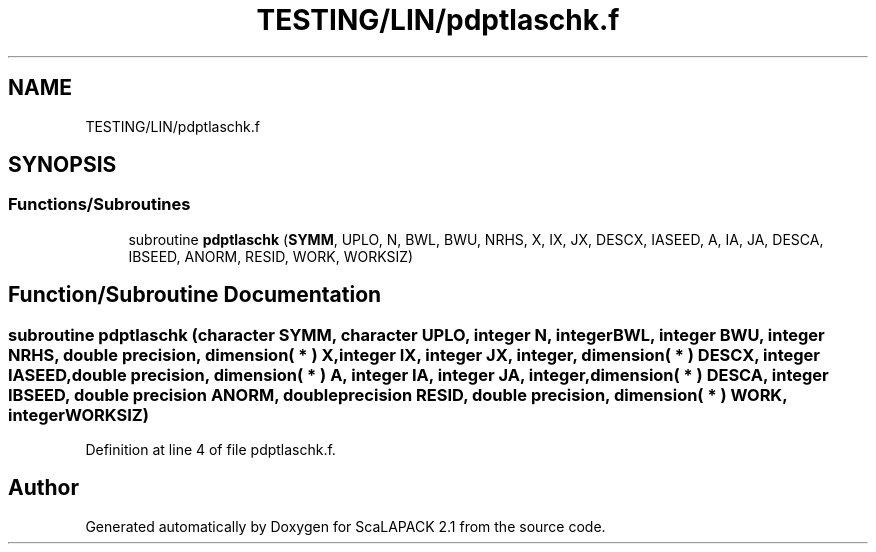 .TH "TESTING/LIN/pdptlaschk.f" 3 "Sat Nov 16 2019" "Version 2.1" "ScaLAPACK 2.1" \" -*- nroff -*-
.ad l
.nh
.SH NAME
TESTING/LIN/pdptlaschk.f
.SH SYNOPSIS
.br
.PP
.SS "Functions/Subroutines"

.in +1c
.ti -1c
.RI "subroutine \fBpdptlaschk\fP (\fBSYMM\fP, UPLO, N, BWL, BWU, NRHS, X, IX, JX, DESCX, IASEED, A, IA, JA, DESCA, IBSEED, ANORM, RESID, WORK, WORKSIZ)"
.br
.in -1c
.SH "Function/Subroutine Documentation"
.PP 
.SS "subroutine pdptlaschk (character SYMM, character UPLO, integer N, integer BWL, integer BWU, integer NRHS, double precision, dimension( * ) X, integer IX, integer JX, integer, dimension( * ) DESCX, integer IASEED, double precision, dimension( * ) A, integer IA, integer JA, integer, dimension( * ) DESCA, integer IBSEED, double precision ANORM, double precision RESID, double precision, dimension( * ) WORK, integer WORKSIZ)"

.PP
Definition at line 4 of file pdptlaschk\&.f\&.
.SH "Author"
.PP 
Generated automatically by Doxygen for ScaLAPACK 2\&.1 from the source code\&.
